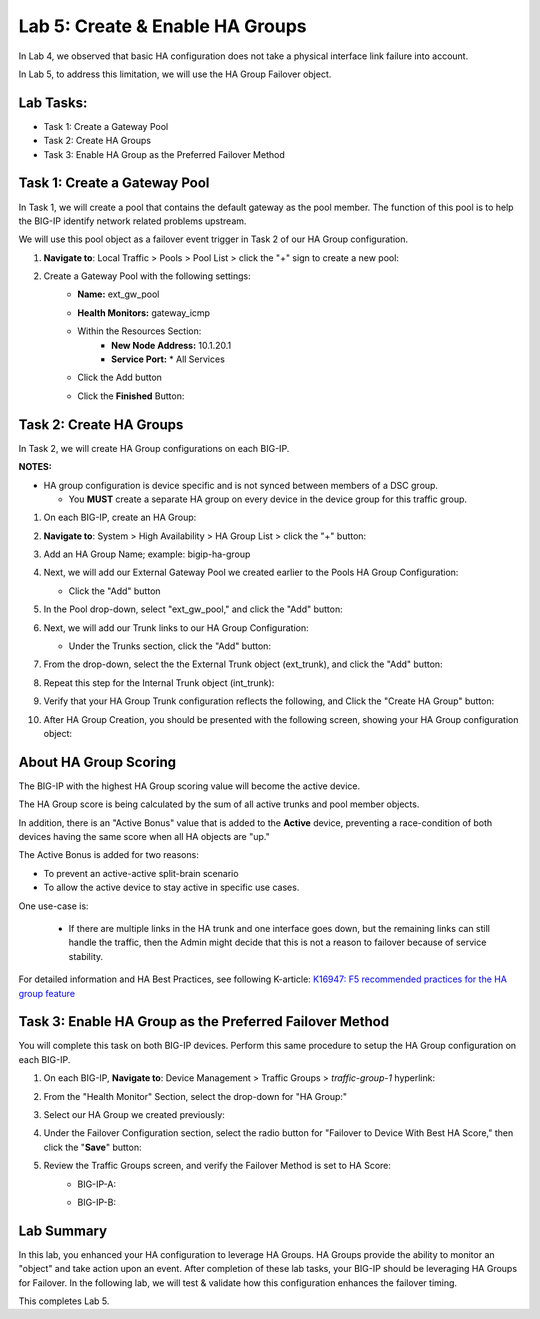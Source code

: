 Lab 5:  Create & Enable HA Groups
---------------------------------

In Lab 4, we observed that basic HA configuration does not take a physical interface link failure into account.

In Lab 5, to address this limitation, we will use the HA Group Failover object. 

Lab Tasks:
==========

* Task 1: Create a Gateway Pool
* Task 2: Create HA Groups
* Task 3: Enable HA Group as the Preferred Failover Method

Task 1: Create a Gateway Pool
=============================

In Task 1, we will create a pool that contains the default gateway as the pool member. The function of this pool is to help the BIG-IP identify network related problems upstream.

We will use this pool object as a failover event trigger in Task 2 of our HA Group configuration.

#. **Navigate to**: Local Traffic > Pools > Pool List > click the "+" sign to create a new pool:

   .. image:: ../images/image114.png

#. Create a Gateway Pool with the following settings:
    -  **Name:** ext_gw_pool
    -  **Health Monitors:** gateway_icmp
   
    - Within the Resources Section:
       -  **New Node Address:** 10.1.20.1
       -  **Service Port:** \* All Services
    - Click the Add button
  
      .. image:: ../images/image156.png


    - Click the **Finished** Button:
      
      .. image:: ../images/image126.png


Task 2: Create HA Groups
========================

In Task 2, we will create HA Group configurations on each BIG-IP.

**NOTES:**

-  HA group configuration is device specific and is not synced between
   members of a DSC group.

   -  You **MUST** create a separate HA group on every device in the device
      group for this traffic group.


#. On each BIG-IP, create an HA Group:

#. **Navigate to**: System > High Availability > HA Group List >  click the "+" button:

   .. image:: ../images/image63.png
      

#. Add an HA Group Name; example: bigip-ha-group

   .. image:: ../images/image64.png

#. Next, we will add our External Gateway Pool we created earlier to the Pools HA Group Configuration:
   
   - Click the "Add" button

     .. image:: ../images/image131.png

#. In the Pool drop-down, select "ext_gw_pool," and click the "Add" button:
       
   .. image:: ../images/image132.png


#. Next, we will add our Trunk links to our HA Group Configuration:

   - Under the Trunks section, click the "Add" button:
      
     .. image:: ../images/image65.png
   

#. From the drop-down, select the the External Trunk object (ext_trunk), and click the "Add" button:
  
   .. image:: ../images/image133.png
   
#. Repeat this step for the Internal Trunk object (int_trunk):
      
   .. image:: ../images/image134.png

#. Verify that your HA Group Trunk configuration reflects the following, and Click the "Create HA Group" button:

   .. image:: ../images/image67.png

#. After HA Group Creation, you should be presented with the following screen, showing your HA Group configuration object:

   .. image:: ../images/image69.png


About HA Group Scoring
======================

The BIG-IP with the highest HA Group scoring value will become the active device.

The HA Group score is being calculated by the sum of all active trunks and pool member objects.

In addition, there is an "Active Bonus" value that is added to the **Active** device, preventing a race-condition of both devices having the same score when all HA objects are "up."

The Active Bonus is added for two reasons:

* To prevent an active-active split-brain scenario
* To allow the active device to stay active in specific use cases.

One use-case is:
   
   - If there are multiple links in the HA trunk and one interface goes down, but the remaining links can still handle the traffic, then the Admin might decide that this is not a reason to failover because of service stability.


For detailed information and HA Best Practices, see following K-article: `K16947: F5 recommended practices for the HA group feature <https://support.f5.com/csp/article/K16947>`_



Task 3: Enable HA Group as the Preferred Failover Method
========================================================

You will complete this task on both BIG-IP devices.  Perform this same procedure to setup the HA Group configuration on each BIG-IP.


#. On each BIG-IP, **Navigate to**: Device Management > Traffic Groups > *traffic-group-1* hyperlink:
   
   
   .. image:: ../images/image70.png

#. From the "Health Monitor" Section, select the drop-down for "HA Group:"

   .. image:: ../images/image71.png

#. Select our HA Group we created previously:

   .. image:: ../images/image72.png


#. Under the Failover Configuration section, select the radio button for "Failover to Device With Best HA Score," then click the "**Save**" button:

   .. image:: ../images/image73.png


#. Review the Traffic Groups screen, and verify the Failover Method is set to HA Score:
    - BIG-IP-A:

      .. image:: ../images/image74.png
    
    - BIG-IP-B:

      .. image:: ../images/image155.png

Lab Summary
===========
In this lab, you enhanced your HA configuration to leverage HA Groups.  
HA Groups provide the ability to monitor an "object" and take action upon an event.  
After completion of these lab tasks, your BIG-IP should be leveraging HA Groups for Failover.  In the following lab, we will test & validate how this configuration enhances the failover timing.

This completes Lab 5.